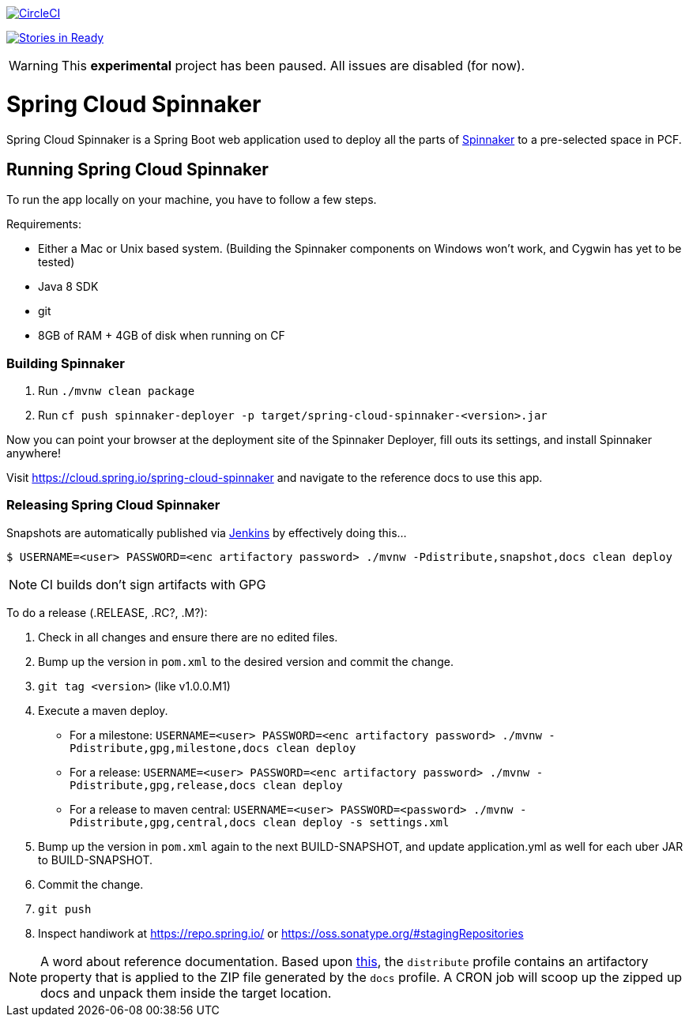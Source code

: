 image::https://circleci.com/gh/spring-cloud/spring-cloud-spinnaker.svg?style=svg["CircleCI", link="https://circleci.com/gh/spring-cloud/spring-cloud-spinnaker"]

image:https://badge.waffle.io/spring-cloud/spring-cloud-spinnaker.png?label=ready&title=Ready["Stories in Ready", link="https://waffle.io/spring-cloud/spring-cloud-spinnaker"]

WARNING: This *experimental* project has been paused. All issues are disabled (for now).

= Spring Cloud Spinnaker

Spring Cloud Spinnaker is a Spring Boot web application used to deploy all the parts of http://spinnaker.io[Spinnaker]
to a pre-selected space in PCF.

== Running Spring Cloud Spinnaker

To run the app locally on your machine, you have to follow a few steps.

Requirements:

* Either a Mac or Unix based system. (Building the Spinnaker components on Windows won't work, and Cygwin has yet to be tested)
* Java 8 SDK
* git
* 8GB of RAM + 4GB of disk when running on CF

=== Building Spinnaker

1. Run `./mvnw clean package`
1. Run `cf push spinnaker-deployer -p target/spring-cloud-spinnaker-<version>.jar`

Now you can point your browser at the deployment site of the Spinnaker Deployer, fill outs its settings, and install Spinnaker anywhere!

Visit https://cloud.spring.io/spring-cloud-spinnaker and navigate to the reference docs to use this app.

=== Releasing Spring Cloud Spinnaker

Snapshots are automatically published via https://jenkins.spring.io/view/All/job/spring-cloud-spinnaker[Jenkins] by effectively doing this...

----
$ USERNAME=<user> PASSWORD=<enc artifactory password> ./mvnw -Pdistribute,snapshot,docs clean deploy
----

NOTE: CI builds don't sign artifacts with GPG

To do a release (.RELEASE, .RC?, .M?):

. Check in all changes and ensure there are no edited files.
. Bump up the version in `pom.xml` to the desired version and commit the change.
. `git tag <version>` (like v1.0.0.M1)
. Execute a maven deploy.
* For a milestone: `USERNAME=<user> PASSWORD=<enc artifactory password> ./mvnw -Pdistribute,gpg,milestone,docs clean deploy`
* For a release: `USERNAME=<user> PASSWORD=<enc artifactory password> ./mvnw -Pdistribute,gpg,release,docs clean deploy`
* For a release to maven central: `USERNAME=<user> PASSWORD=<password> ./mvnw -Pdistribute,gpg,central,docs clean deploy -s settings.xml`
. Bump up the version in `pom.xml` again to the next BUILD-SNAPSHOT, and update application.yml as well for each uber JAR to BUILD-SNAPSHOT.
. Commit the change.
. `git push`
. Inspect handiwork at https://repo.spring.io/ or https://oss.sonatype.org/#stagingRepositories

NOTE: A word about reference documentation. Based upon https://github.com/spring-projects/spring-framework/wiki/gradle-build-and-release-faq#user-content-wiki-docs_schema_dist_publication[this], the `distribute` profile contains an artifactory property that is applied to the ZIP file generated by the `docs` profile. A CRON job will scoop up the zipped up docs and unpack them inside the target location.
